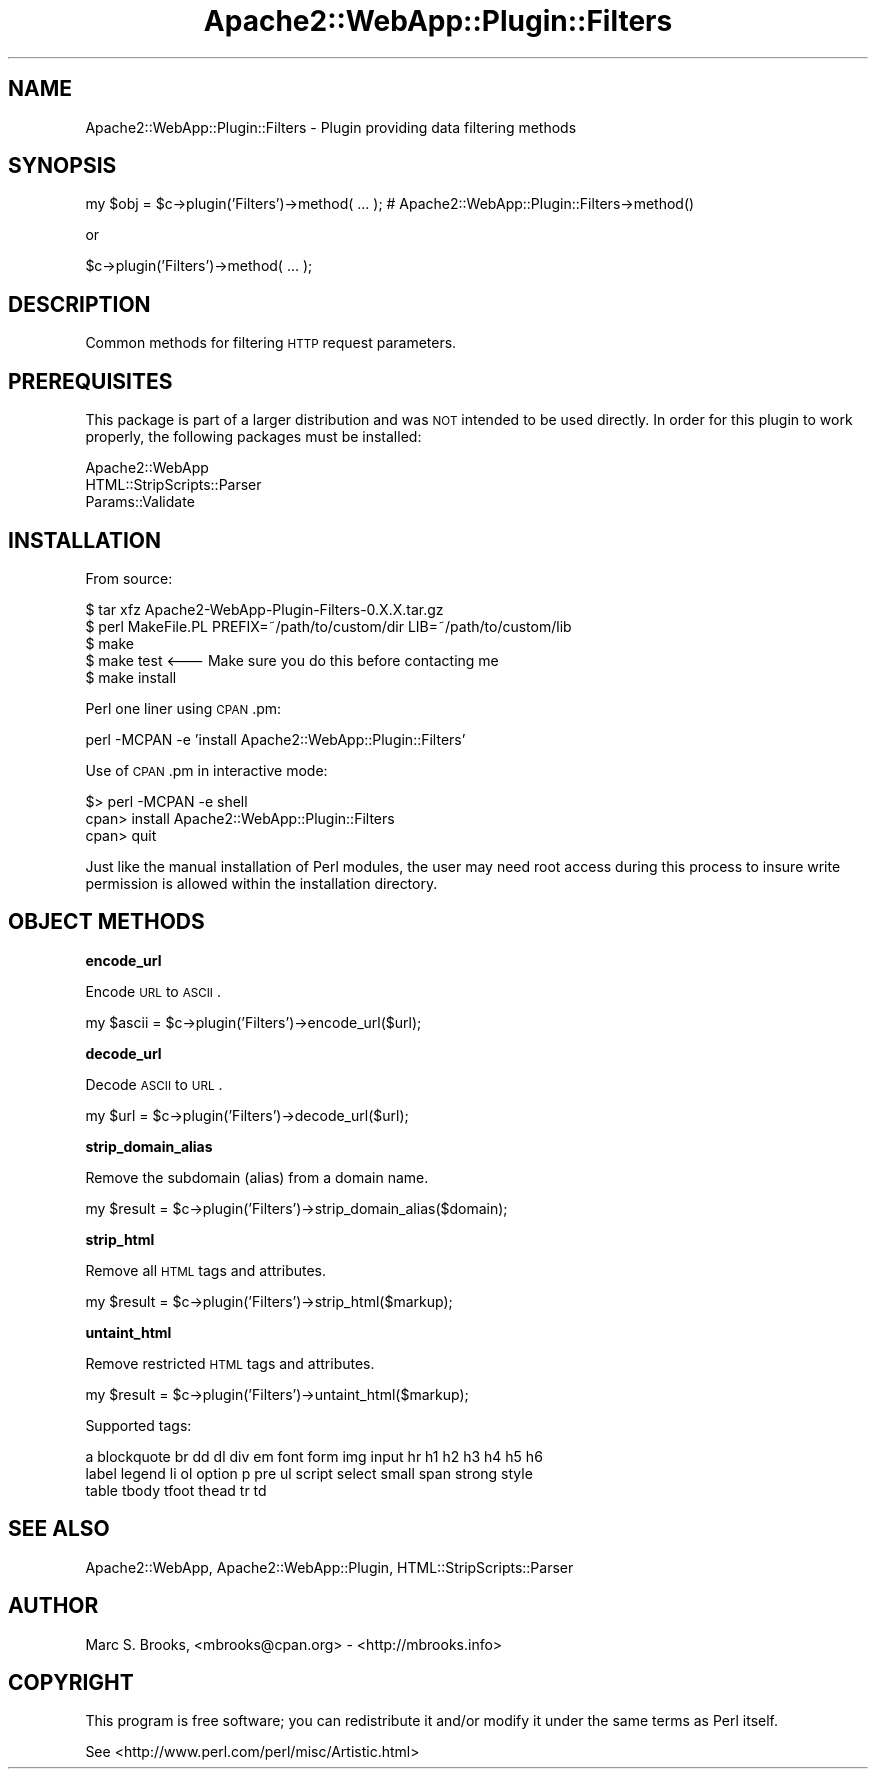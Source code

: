 .\" Automatically generated by Pod::Man v1.37, Pod::Parser v1.32
.\"
.\" Standard preamble:
.\" ========================================================================
.de Sh \" Subsection heading
.br
.if t .Sp
.ne 5
.PP
\fB\\$1\fR
.PP
..
.de Sp \" Vertical space (when we can't use .PP)
.if t .sp .5v
.if n .sp
..
.de Vb \" Begin verbatim text
.ft CW
.nf
.ne \\$1
..
.de Ve \" End verbatim text
.ft R
.fi
..
.\" Set up some character translations and predefined strings.  \*(-- will
.\" give an unbreakable dash, \*(PI will give pi, \*(L" will give a left
.\" double quote, and \*(R" will give a right double quote.  | will give a
.\" real vertical bar.  \*(C+ will give a nicer C++.  Capital omega is used to
.\" do unbreakable dashes and therefore won't be available.  \*(C` and \*(C'
.\" expand to `' in nroff, nothing in troff, for use with C<>.
.tr \(*W-|\(bv\*(Tr
.ds C+ C\v'-.1v'\h'-1p'\s-2+\h'-1p'+\s0\v'.1v'\h'-1p'
.ie n \{\
.    ds -- \(*W-
.    ds PI pi
.    if (\n(.H=4u)&(1m=24u) .ds -- \(*W\h'-12u'\(*W\h'-12u'-\" diablo 10 pitch
.    if (\n(.H=4u)&(1m=20u) .ds -- \(*W\h'-12u'\(*W\h'-8u'-\"  diablo 12 pitch
.    ds L" ""
.    ds R" ""
.    ds C` ""
.    ds C' ""
'br\}
.el\{\
.    ds -- \|\(em\|
.    ds PI \(*p
.    ds L" ``
.    ds R" ''
'br\}
.\"
.\" If the F register is turned on, we'll generate index entries on stderr for
.\" titles (.TH), headers (.SH), subsections (.Sh), items (.Ip), and index
.\" entries marked with X<> in POD.  Of course, you'll have to process the
.\" output yourself in some meaningful fashion.
.if \nF \{\
.    de IX
.    tm Index:\\$1\t\\n%\t"\\$2"
..
.    nr % 0
.    rr F
.\}
.\"
.\" For nroff, turn off justification.  Always turn off hyphenation; it makes
.\" way too many mistakes in technical documents.
.hy 0
.if n .na
.\"
.\" Accent mark definitions (@(#)ms.acc 1.5 88/02/08 SMI; from UCB 4.2).
.\" Fear.  Run.  Save yourself.  No user-serviceable parts.
.    \" fudge factors for nroff and troff
.if n \{\
.    ds #H 0
.    ds #V .8m
.    ds #F .3m
.    ds #[ \f1
.    ds #] \fP
.\}
.if t \{\
.    ds #H ((1u-(\\\\n(.fu%2u))*.13m)
.    ds #V .6m
.    ds #F 0
.    ds #[ \&
.    ds #] \&
.\}
.    \" simple accents for nroff and troff
.if n \{\
.    ds ' \&
.    ds ` \&
.    ds ^ \&
.    ds , \&
.    ds ~ ~
.    ds /
.\}
.if t \{\
.    ds ' \\k:\h'-(\\n(.wu*8/10-\*(#H)'\'\h"|\\n:u"
.    ds ` \\k:\h'-(\\n(.wu*8/10-\*(#H)'\`\h'|\\n:u'
.    ds ^ \\k:\h'-(\\n(.wu*10/11-\*(#H)'^\h'|\\n:u'
.    ds , \\k:\h'-(\\n(.wu*8/10)',\h'|\\n:u'
.    ds ~ \\k:\h'-(\\n(.wu-\*(#H-.1m)'~\h'|\\n:u'
.    ds / \\k:\h'-(\\n(.wu*8/10-\*(#H)'\z\(sl\h'|\\n:u'
.\}
.    \" troff and (daisy-wheel) nroff accents
.ds : \\k:\h'-(\\n(.wu*8/10-\*(#H+.1m+\*(#F)'\v'-\*(#V'\z.\h'.2m+\*(#F'.\h'|\\n:u'\v'\*(#V'
.ds 8 \h'\*(#H'\(*b\h'-\*(#H'
.ds o \\k:\h'-(\\n(.wu+\w'\(de'u-\*(#H)/2u'\v'-.3n'\*(#[\z\(de\v'.3n'\h'|\\n:u'\*(#]
.ds d- \h'\*(#H'\(pd\h'-\w'~'u'\v'-.25m'\f2\(hy\fP\v'.25m'\h'-\*(#H'
.ds D- D\\k:\h'-\w'D'u'\v'-.11m'\z\(hy\v'.11m'\h'|\\n:u'
.ds th \*(#[\v'.3m'\s+1I\s-1\v'-.3m'\h'-(\w'I'u*2/3)'\s-1o\s+1\*(#]
.ds Th \*(#[\s+2I\s-2\h'-\w'I'u*3/5'\v'-.3m'o\v'.3m'\*(#]
.ds ae a\h'-(\w'a'u*4/10)'e
.ds Ae A\h'-(\w'A'u*4/10)'E
.    \" corrections for vroff
.if v .ds ~ \\k:\h'-(\\n(.wu*9/10-\*(#H)'\s-2\u~\d\s+2\h'|\\n:u'
.if v .ds ^ \\k:\h'-(\\n(.wu*10/11-\*(#H)'\v'-.4m'^\v'.4m'\h'|\\n:u'
.    \" for low resolution devices (crt and lpr)
.if \n(.H>23 .if \n(.V>19 \
\{\
.    ds : e
.    ds 8 ss
.    ds o a
.    ds d- d\h'-1'\(ga
.    ds D- D\h'-1'\(hy
.    ds th \o'bp'
.    ds Th \o'LP'
.    ds ae ae
.    ds Ae AE
.\}
.rm #[ #] #H #V #F C
.\" ========================================================================
.\"
.IX Title "Apache2::WebApp::Plugin::Filters 3"
.TH Apache2::WebApp::Plugin::Filters 3 "2009-12-19" "perl v5.8.8" "User Contributed Perl Documentation"
.SH "NAME"
Apache2::WebApp::Plugin::Filters \- Plugin providing data filtering methods
.SH "SYNOPSIS"
.IX Header "SYNOPSIS"
.Vb 1
\&  my $obj = $c->plugin('Filters')->method( ... );     # Apache2::WebApp::Plugin::Filters->method()
.Ve
.PP
.Vb 1
\&    or
.Ve
.PP
.Vb 1
\&  $c->plugin('Filters')->method( ... );
.Ve
.SH "DESCRIPTION"
.IX Header "DESCRIPTION"
Common methods for filtering \s-1HTTP\s0 request parameters.
.SH "PREREQUISITES"
.IX Header "PREREQUISITES"
This package is part of a larger distribution and was \s-1NOT\s0 intended to be used 
directly.  In order for this plugin to work properly, the following packages
must be installed:
.PP
.Vb 3
\&  Apache2::WebApp
\&  HTML::StripScripts::Parser
\&  Params::Validate
.Ve
.SH "INSTALLATION"
.IX Header "INSTALLATION"
From source:
.PP
.Vb 5
\&  $ tar xfz Apache2-WebApp-Plugin-Filters-0.X.X.tar.gz
\&  $ perl MakeFile.PL PREFIX=~/path/to/custom/dir LIB=~/path/to/custom/lib
\&  $ make
\&  $ make test     <--- Make sure you do this before contacting me
\&  $ make install
.Ve
.PP
Perl one liner using \s-1CPAN\s0.pm:
.PP
.Vb 1
\&  perl -MCPAN -e 'install Apache2::WebApp::Plugin::Filters'
.Ve
.PP
Use of \s-1CPAN\s0.pm in interactive mode:
.PP
.Vb 3
\&  $> perl -MCPAN -e shell
\&  cpan> install Apache2::WebApp::Plugin::Filters
\&  cpan> quit
.Ve
.PP
Just like the manual installation of Perl modules, the user may need root access during
this process to insure write permission is allowed within the installation directory.
.SH "OBJECT METHODS"
.IX Header "OBJECT METHODS"
.Sh "encode_url"
.IX Subsection "encode_url"
Encode \s-1URL\s0 to \s-1ASCII\s0.
.PP
.Vb 1
\&  my $ascii = $c->plugin('Filters')->encode_url($url);
.Ve
.Sh "decode_url"
.IX Subsection "decode_url"
Decode \s-1ASCII\s0 to \s-1URL\s0.
.PP
.Vb 1
\&  my $url = $c->plugin('Filters')->decode_url($url);
.Ve
.Sh "strip_domain_alias"
.IX Subsection "strip_domain_alias"
Remove the subdomain (alias) from a domain name.
.PP
.Vb 1
\&  my $result = $c->plugin('Filters')->strip_domain_alias($domain);
.Ve
.Sh "strip_html"
.IX Subsection "strip_html"
Remove all \s-1HTML\s0 tags and attributes.
.PP
.Vb 1
\&  my $result = $c->plugin('Filters')->strip_html($markup);
.Ve
.Sh "untaint_html"
.IX Subsection "untaint_html"
Remove restricted \s-1HTML\s0 tags and attributes.
.PP
.Vb 1
\&  my $result = $c->plugin('Filters')->untaint_html($markup);
.Ve
.PP
Supported tags:
.PP
.Vb 3
\&  a blockquote br dd dl div em font form img input hr h1 h2 h3 h4 h5 h6
\&  label legend li ol option p pre ul script select small span strong style
\&  table tbody tfoot thead tr td
.Ve
.SH "SEE ALSO"
.IX Header "SEE ALSO"
Apache2::WebApp, Apache2::WebApp::Plugin, HTML::StripScripts::Parser
.SH "AUTHOR"
.IX Header "AUTHOR"
Marc S. Brooks, <mbrooks@cpan.org> \- <http://mbrooks.info>
.SH "COPYRIGHT"
.IX Header "COPYRIGHT"
This program is free software; you can redistribute it and/or modify it
under the same terms as Perl itself.
.PP
See <http://www.perl.com/perl/misc/Artistic.html>
